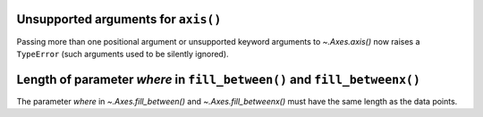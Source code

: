Unsupported arguments for ``axis()``
~~~~~~~~~~~~~~~~~~~~~~~~~~~~~~~~~~~~
Passing more than one positional argument or unsupported keyword arguments to
`~.Axes.axis()` now raises a ``TypeError`` (such arguments used to be silently
ignored).

Length of parameter *where* in ``fill_between()`` and ``fill_betweenx()``
~~~~~~~~~~~~~~~~~~~~~~~~~~~~~~~~~~~~~~~~~~~~~~~~~~~~~~~~~~~~~~~~~~~~~~~~~
The parameter *where* in `~.Axes.fill_between()` and `~.Axes.fill_betweenx()`
must have the same length as the data points.
